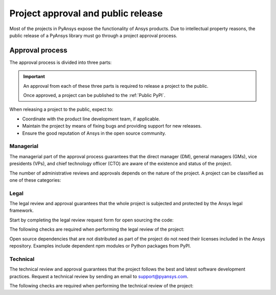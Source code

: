 Project approval and public release
===================================
Most of the projects in PyAnsys expose the functionality of Ansys
products. Due to intellectual property reasons, the public release of a PyAnsys
library must go through a project approval process.


Approval process
----------------
The approval process is divided into three parts:

.. grid:: 3
    
    .. grid-item-card:: :octicon:`file-badge` Managerial
       :link: managerial
       :link-type: ref

        Verifies that direct managers, GM/VP, CT, or CTO are aware of the project and approve it.

    .. grid-item-card:: :octicon:`law` Legal
       :link: legal
       :link-type: ref

        Verifies that the project ships with the right legal framework to protect Ansys intellectual property.

    .. grid-item-card:: :octicon:`gear` Technical
       :link: technical
       :link-type: ref

        Verifies that the project is compliant with Ansys software guidelines and best practices.


.. important::

    An approval from each of these three parts is required to release a project to the public.

    Once approved, a project can be published to the :ref:`Public PyPI`.


When releasing a project to the public, expect to:

* Coordinate with the product line development team, if applicable.
* Maintain the project by means of fixing bugs and providing support for new releases.
* Ensure the good reputation of Ansys in the open source community.


Managerial
^^^^^^^^^^
The managerial part of the approval process guarantees that the direct manager (DM),
general managers (GMs), vice presidents (VPs), and chief technology officer (CTO)
are aware of the existence and status of the project.

The number of administrative reviews and approvals depends on the nature of the
project. A project can be classified as one of these categories:

.. grid:: 3
    
    .. grid-item-card:: :octicon:`repo` Documentation projects

        Documentation projects require direct manager approval, legal
        review, and documentation proofing. No source code other than
        documentation files is allowed.

    .. grid-item-card:: :octicon:`tools` Tool projects

        Tool projects require the direct manager and business unit's GM/VP
        approval. No product source code is allowed.

    .. grid-item-card:: :octicon:`container` Library projects

        Library projects interfacing and wrapping any Ansys products
        require approval of the direct manager, product line, product line, and
        the CTO. No product source code is allowed.



Legal
^^^^^
The legal review and approval guarantees that the whole project is subjected
and protected by the Ansys legal framework.

Start by completing the legal review request form for open sourcing the code:

.. button-link:: https://ansys.sharepoint.com/:w:/r/sites/OpenSourceSoftwareOSSSuperintendence/_layouts/15/Doc.aspx?sourcedoc=%7B3296AD39-79EC-4F42-81C1-1DF988986800%7D&file=Open%20Source%20Policy_Request%20to%20Release%20Code_need%20GM%20sign-off_2021Sep.docx&action=default&mobileredirect=true
    :color: black
    :expand:

    **Open Source Code Release Request Form**

The following checks are required when performing the legal review of the project:

.. card:: |uncheck| The project contains the right licensing

    * The project contains the right license.
    * The contribution does not contain any strong encryption.
    * Ansys official logos and branding images are used in the project.
    * The Ansys copyright appears in the right location as required by the Legal department.
    * The copyright has the right formatting, which is ``Copyright (C) YYYY ANSYS, Inc.``.
    * The contribution does not embody any Ansys intellectual property that is not approved for open sourcing.
    * The contribution does not embody any invention for which Ansys has sought or received patent protection.
    * Any third-party open sources included in the contribution have been reviewed for security vulnerabilities and have had their license files included in the repository.

Open source dependencies that are not distributed as part of the project do not
need their licenses included in the Ansys repository. Examples include
dependent npm modules or Python packages from PyPI.


Technical
^^^^^^^^^
The technical review and approval guarantees that the project follows the best
and latest software development practices. Request a technical review by
sending an email to `support@pyansys.com <mailto:support@pyansys.com>`_.

The following checks are required when performing the technical review of the project:

.. card:: |uncheck| The project contains the right metadata information
    
    * The name of the project follows naming convention.
    * The version of the project follows :ref:`Semantic versioning`.
    * The author of the project is ANSYS, Inc.
    * The maintainer of the project is ANSYS, Inc.
    * Contact and support information are provided in the project.
    * :ref:`The \`\`LICENSE\`\` file` is present and compliant with legal requirements.
    * :ref:`The \`\`CONTRIBUTING.md\`\` file` is present.

.. card:: |uncheck| The project is compliant with PyAnsys style guidelines

    * The layout of the project follows the :ref:`Packaging style` guidelines.
    * :ref:`Testing` guarantees at least 80% code coverage.
    * The project follows the :ref:`Documentation style` guidelines.
    * The examples in the source code docstrings are tested.
    * The documentation examples are presented in the form of a gallery.
    * The package builds properly.
    * The project uses CI/CD with all the :ref:`Required workflows`.
    * The CI/CD pipeline generates project :ref:`artifacts`.

.. card:: |uncheck| The GitHub repository is properly secured

    * The repository is compliant with the :ref:`General configuration`.
    * :ref:`Branch protection` is enabled.
    * :ref:`Tag protection` is enabled.
    * :ref:`Workflow protection` is enabled.


.. |check| raw:: html

    <input checked=""  type="checkbox">

.. |check_| raw:: html

    <input checked=""  disabled="" type="checkbox">

.. |uncheck| raw:: html

    <input type="checkbox">

.. |uncheck_| raw:: html

    <input disabled="" type="checkbox">
